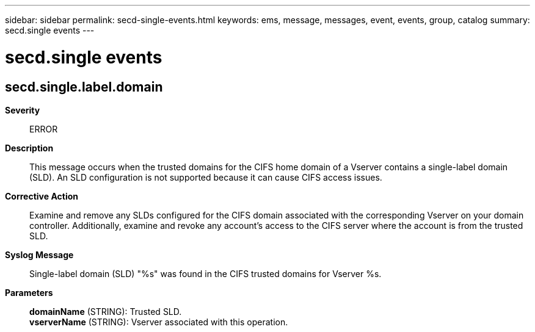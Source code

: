 ---
sidebar: sidebar
permalink: secd-single-events.html
keywords: ems, message, messages, event, events, group, catalog
summary: secd.single events
---

= secd.single events
:toclevels: 1
:hardbreaks:
:nofooter:
:icons: font
:linkattrs:
:imagesdir: ./media/

== secd.single.label.domain
*Severity*::
ERROR
*Description*::
This message occurs when the trusted domains for the CIFS home domain of a Vserver contains a single-label domain (SLD). An SLD configuration is not supported because it can cause CIFS access issues.
*Corrective Action*::
Examine and remove any SLDs configured for the CIFS domain associated with the corresponding Vserver on your domain controller. Additionally, examine and revoke any account's access to the CIFS server where the account is from the trusted SLD.
*Syslog Message*::
Single-label domain (SLD) "%s" was found in the CIFS trusted domains for Vserver %s.
*Parameters*::
*domainName* (STRING): Trusted SLD.
*vserverName* (STRING): Vserver associated with this operation.

